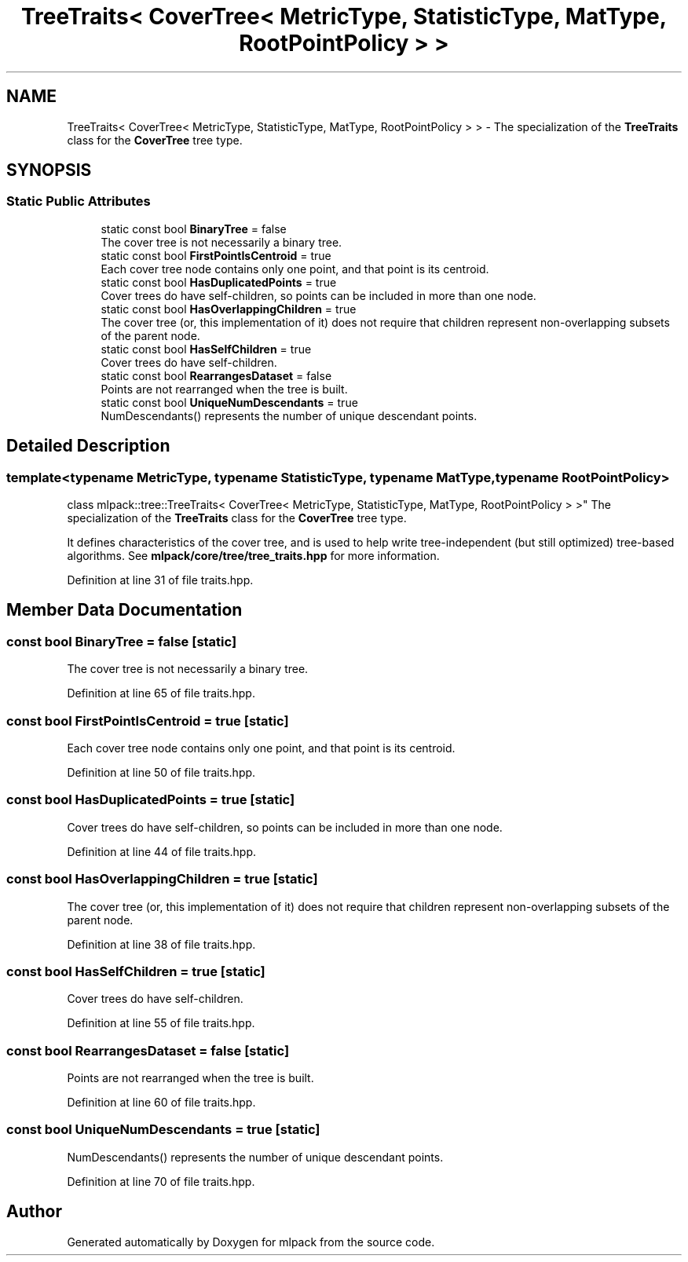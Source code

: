 .TH "TreeTraits< CoverTree< MetricType, StatisticType, MatType, RootPointPolicy > >" 3 "Sun Aug 22 2021" "Version 3.4.2" "mlpack" \" -*- nroff -*-
.ad l
.nh
.SH NAME
TreeTraits< CoverTree< MetricType, StatisticType, MatType, RootPointPolicy > > \- The specialization of the \fBTreeTraits\fP class for the \fBCoverTree\fP tree type\&.  

.SH SYNOPSIS
.br
.PP
.SS "Static Public Attributes"

.in +1c
.ti -1c
.RI "static const bool \fBBinaryTree\fP = false"
.br
.RI "The cover tree is not necessarily a binary tree\&. "
.ti -1c
.RI "static const bool \fBFirstPointIsCentroid\fP = true"
.br
.RI "Each cover tree node contains only one point, and that point is its centroid\&. "
.ti -1c
.RI "static const bool \fBHasDuplicatedPoints\fP = true"
.br
.RI "Cover trees do have self-children, so points can be included in more than one node\&. "
.ti -1c
.RI "static const bool \fBHasOverlappingChildren\fP = true"
.br
.RI "The cover tree (or, this implementation of it) does not require that children represent non-overlapping subsets of the parent node\&. "
.ti -1c
.RI "static const bool \fBHasSelfChildren\fP = true"
.br
.RI "Cover trees do have self-children\&. "
.ti -1c
.RI "static const bool \fBRearrangesDataset\fP = false"
.br
.RI "Points are not rearranged when the tree is built\&. "
.ti -1c
.RI "static const bool \fBUniqueNumDescendants\fP = true"
.br
.RI "NumDescendants() represents the number of unique descendant points\&. "
.in -1c
.SH "Detailed Description"
.PP 

.SS "template<typename MetricType, typename StatisticType, typename MatType, typename RootPointPolicy>
.br
class mlpack::tree::TreeTraits< CoverTree< MetricType, StatisticType, MatType, RootPointPolicy > >"
The specialization of the \fBTreeTraits\fP class for the \fBCoverTree\fP tree type\&. 

It defines characteristics of the cover tree, and is used to help write tree-independent (but still optimized) tree-based algorithms\&. See \fBmlpack/core/tree/tree_traits\&.hpp\fP for more information\&. 
.PP
Definition at line 31 of file traits\&.hpp\&.
.SH "Member Data Documentation"
.PP 
.SS "const bool BinaryTree = false\fC [static]\fP"

.PP
The cover tree is not necessarily a binary tree\&. 
.PP
Definition at line 65 of file traits\&.hpp\&.
.SS "const bool FirstPointIsCentroid = true\fC [static]\fP"

.PP
Each cover tree node contains only one point, and that point is its centroid\&. 
.PP
Definition at line 50 of file traits\&.hpp\&.
.SS "const bool HasDuplicatedPoints = true\fC [static]\fP"

.PP
Cover trees do have self-children, so points can be included in more than one node\&. 
.PP
Definition at line 44 of file traits\&.hpp\&.
.SS "const bool HasOverlappingChildren = true\fC [static]\fP"

.PP
The cover tree (or, this implementation of it) does not require that children represent non-overlapping subsets of the parent node\&. 
.PP
Definition at line 38 of file traits\&.hpp\&.
.SS "const bool HasSelfChildren = true\fC [static]\fP"

.PP
Cover trees do have self-children\&. 
.PP
Definition at line 55 of file traits\&.hpp\&.
.SS "const bool RearrangesDataset = false\fC [static]\fP"

.PP
Points are not rearranged when the tree is built\&. 
.PP
Definition at line 60 of file traits\&.hpp\&.
.SS "const bool UniqueNumDescendants = true\fC [static]\fP"

.PP
NumDescendants() represents the number of unique descendant points\&. 
.PP
Definition at line 70 of file traits\&.hpp\&.

.SH "Author"
.PP 
Generated automatically by Doxygen for mlpack from the source code\&.
